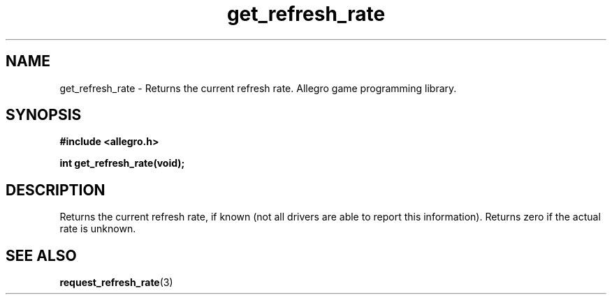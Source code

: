 .\" Generated by the Allegro makedoc utility
.TH get_refresh_rate 3 "version 4.4.3" "Allegro" "Allegro manual"
.SH NAME
get_refresh_rate \- Returns the current refresh rate. Allegro game programming library.\&
.SH SYNOPSIS
.B #include <allegro.h>

.sp
.B int get_refresh_rate(void);
.SH DESCRIPTION
Returns the current refresh rate, if known (not all drivers are able to 
report this information). Returns zero if the actual rate is unknown.

.SH SEE ALSO
.BR request_refresh_rate (3)

